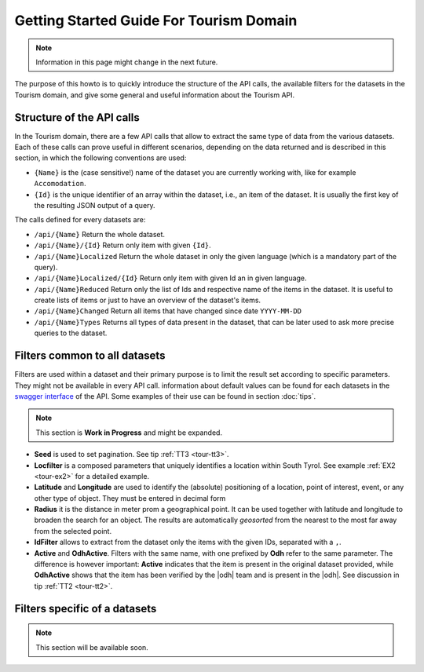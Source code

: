 .. |li| replace:: :literal:`{Id}`

Getting Started Guide For Tourism Domain
========================================


.. note:: Information in this page might change in the next future.
   
The purpose of this howto is to quickly introduce the structure of the
API calls, the available filters for the datasets in the Tourism
domain, and give some general and useful information about the Tourism
API.


.. structure of the API Calls

Structure of the API calls
--------------------------

In the Tourism domain, there are a few API calls that allow to extract
the same type of data from the various datasets. Each of these calls
can prove useful in different scenarios, depending on the data
returned and is described in this section, in which the following
conventions are used:

* :literal:`{Name}` is the (case sensitive!) name of the dataset you are
  currently working with, like for example :literal:`Accomodation`. 
* |li| is the unique identifier of an array within the
  dataset, i.e., an item of the dataset. It is usually the first key
  of the resulting JSON output of a query.

The calls defined for every datasets are:

- :literal:`/api/{Name}` Return the whole dataset.
- :literal:`/api/{Name}/{Id}` Return only item with given |li|\.
- :literal:`/api/{Name}Localized` Return the whole dataset in only
  the given language (which is a mandatory part of the query).
- :literal:`/api/{Name}Localized/{Id}` Return only item with given Id
  an in given language.
- :literal:`/api/{Name}Reduced` Return only the list of Ids and
  respective name of the items in the dataset. It is useful to create
  lists of items or just to have an overview of the dataset's items.
- :literal:`/api/{Name}Changed` Return all items that have changed
  since date :literal:`YYYY-MM-DD`	    
- :literal:`/api/{Name}Types` Returns all types of data present in
  the dataset, that can be later used to ask more precise queries to
  the dataset.

.. common filters

Filters common to all datasets
------------------------------

Filters are used within a dataset and their primary purpose is to
limit the result set according to specific parameters. They might not
be available in every API call. information about default values can
be found for each datasets in the `swagger interface
<http::/tourism.opendatahub.bz.it/swagger>`_ of the API. Some examples
of their use can be found in section :doc:`tips`.

.. note:: This section is :strong:`Work in Progress` and might be
   expanded.

- :strong:`Seed` is used to set pagination. See tip :ref:`TT3
  <tour-tt3>`.
- :strong:`Locfilter` is a composed parameters that uniquely
  identifies a location within South Tyrol. See example :ref:`EX2
  <tour-ex2>` for a detailed example.
- :strong:`Latitude` and :strong:`Longitude` are used to identify the
  (absolute) positioning of a location, point of interest, event, or
  any other type of object. They must be entered in decimal form
- :strong:`Radius` it is the distance in meter prom a geographical
  point. It can be used together with latitude and longitude to
  broaden the search for an object. The results are automatically
  `geosorted` from the nearest to the most far away from the selected
  point.  
- :strong:`IdFilter` allows to extract from the dataset only the items
  with the given IDs, separated with a :literal:`,`.
- :strong:`Active` and :strong:`OdhActive`. Filters with the same
  name, with one prefixed by :strong:`Odh` refer to the same
  parameter. The difference is however important: :strong:`Active`
  indicates that the item is present in the original dataset provided,
  while :strong:`OdhActive` shows that the item has been verified by
  the |odh| team and is present in the |odh|. See discussion in tip
  :ref:`TT2 <tour-tt2>`.


.. filters in each datasets

Filters specific of a datasets
------------------------------

.. note:: This section will be available soon.


..
   Accommodation

   http://tourism.opendatahub.bz.it/api/AccommodationTypes

   Board à per il boardiflter

   Type à per il typefilter

   Category à per il categoryfilter

   Theme à per il themefilter

   Badge à per il badgefilter

   SpecialFeature à per featurefilter



   Qua si trovono tutti “Features” che un accommodation puo avere

   http://tourism.opendatahub.bz.it/api/AccommodationFeatures


   Gastronomy



   http://tourism.opendatahub.bz.it/api/GastronomyTypes
   CategoryCode à categorycodefilter

   Etc…



   Event

   http://tourism.opendatahub.bz.it/api/EventTopics
   eventTopic à topicfilter





   Activity

   http://tourism.opendatahub.bz.it/api/ActivityTypes
   activitytypefilter


   Poi

   http://service.suedtirol.info/api/PoiTypes
   poi type filter




   ODH Activity POI



   Qua ce da dire che ODH Activity Poi é una specie di container di tutti Activities & Pois provvenienti da diverse Sources.

   Qua noi ne dobbiamo parlare internamente perché per un terzo é difficile capire perché esistono 3 Endpoints con Activity + Pois .... magari lascieremo solo questo........



   http://tourism.opendatahub.bz.it/api/ODHActivityPoiTypes
   per il filtro

   type, subtype, poitype







   Articles



   http://tourism.opendatahub.bz.it/api/ArticleTypes
   per l’articlestypefilter




   Common sarebbe il menu dove sono tuti calls con

   -Regions, Metaregions, Districts, Municipality, Skiarea, Skiregion, Tourismassociations etc…

   Common non ha tipi dentro



   Poi esistono ancora



   Webcams

   -Lista di Webcams

